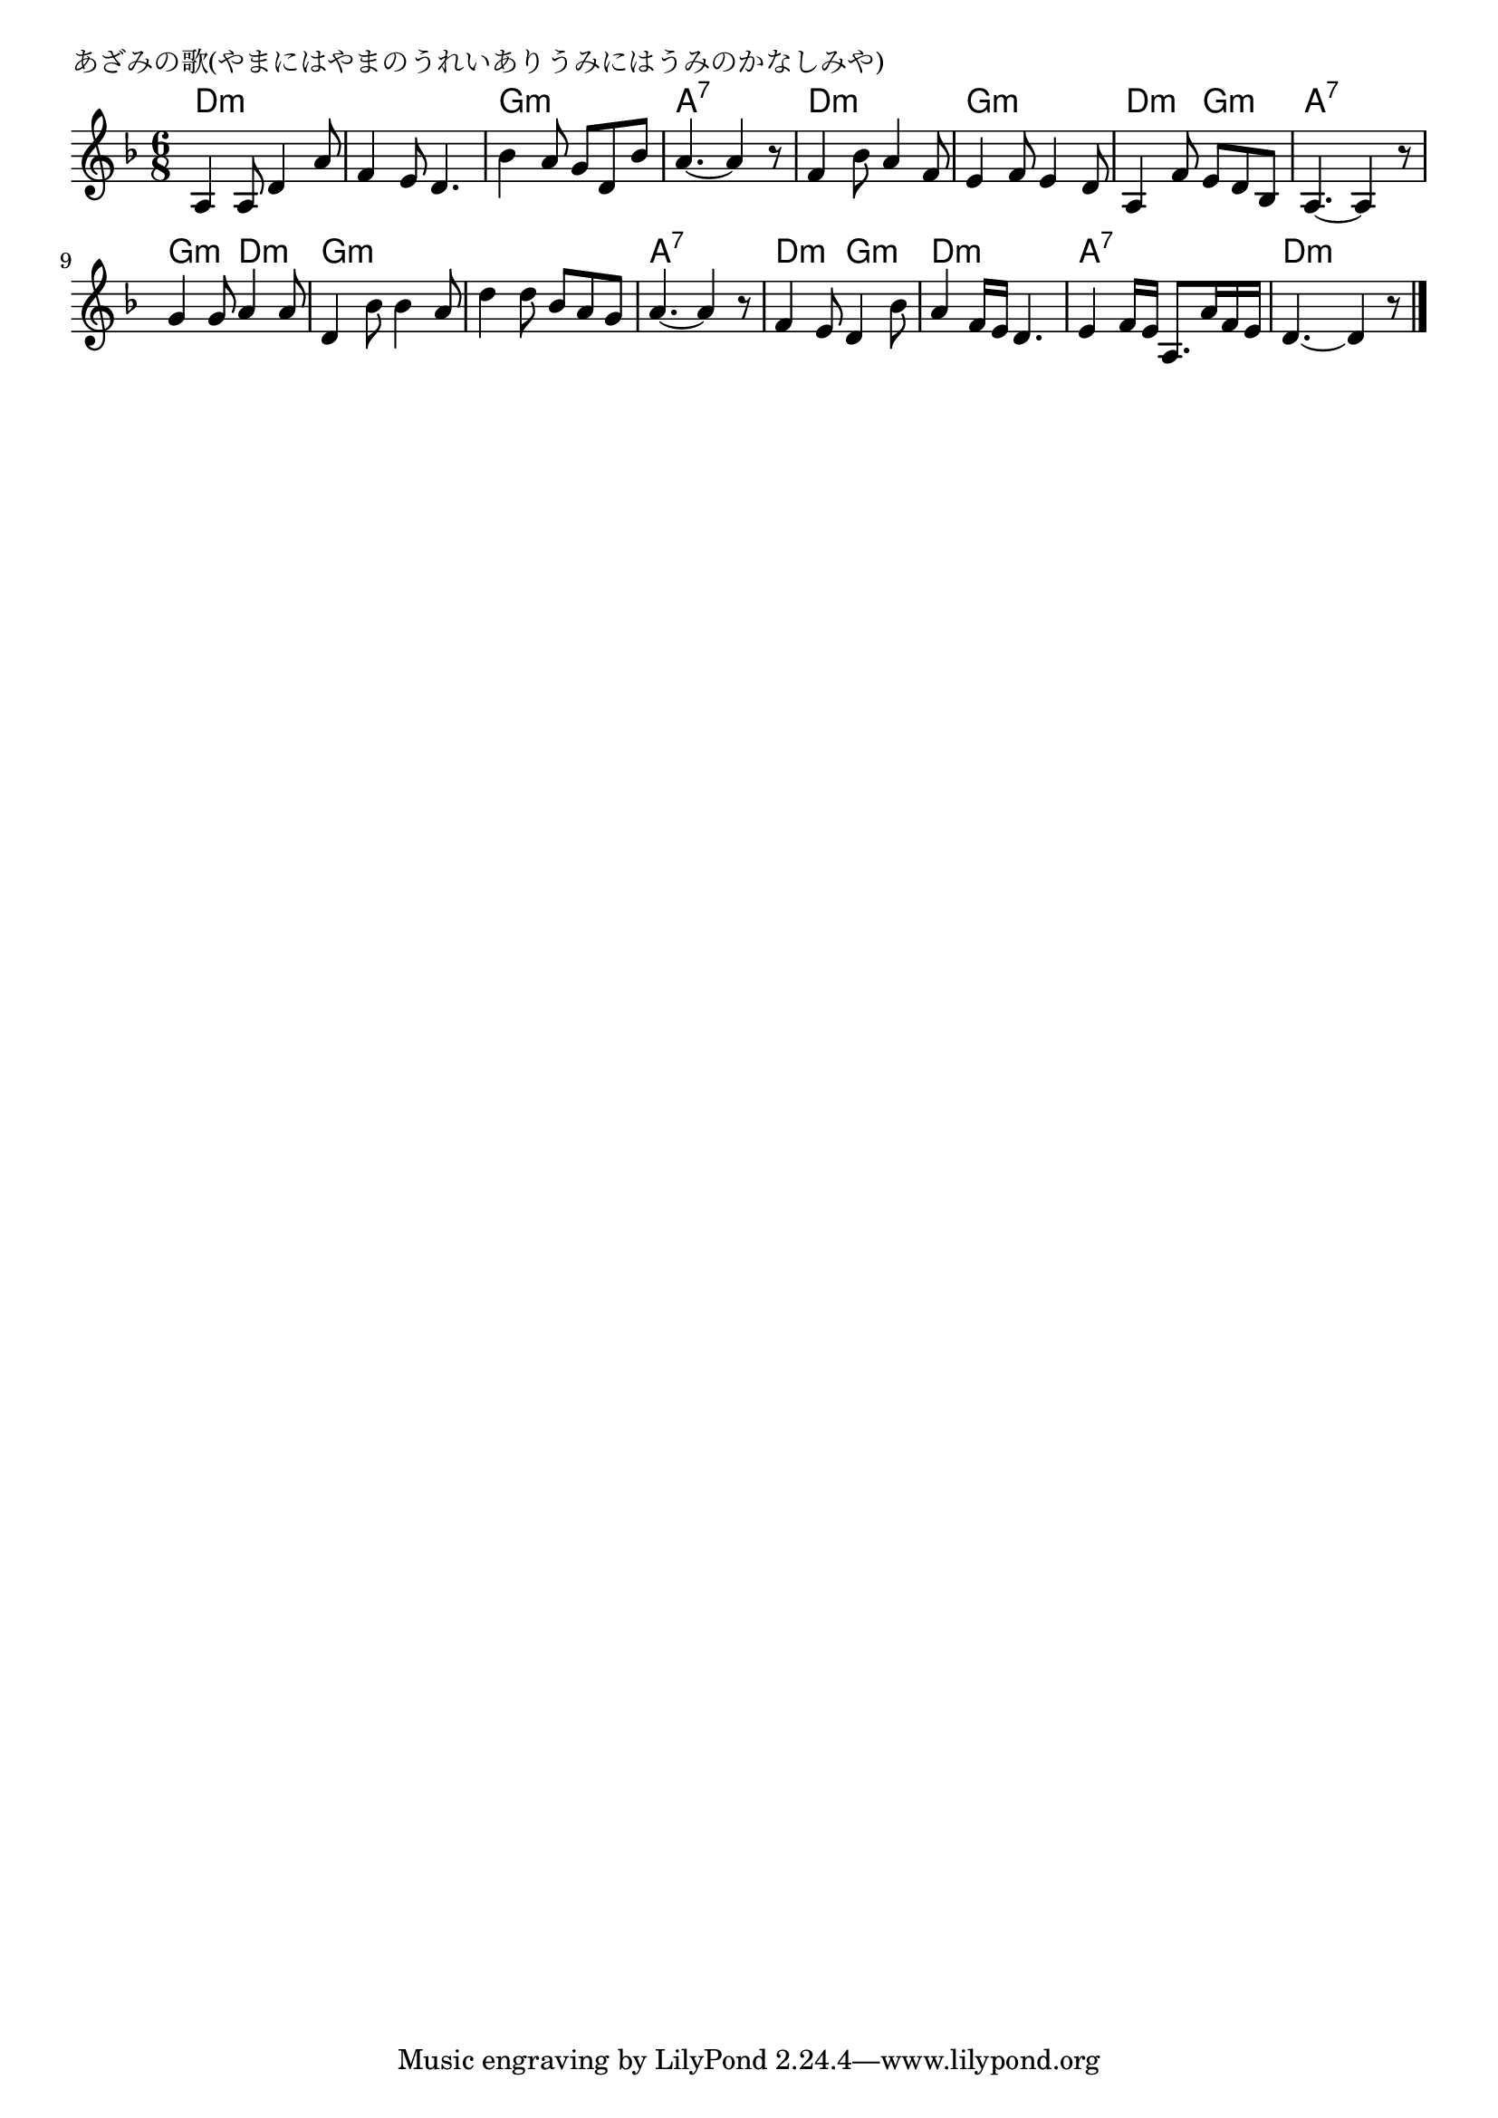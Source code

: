 \version "2.18.2"

% あざみの歌(やまにはやまのうれいありうみにはうみのかなしみや)

\header {
piece = "あざみの歌(やまにはやまのうれいありうみにはうみのかなしみや)"
}

melody =
\relative c' {
\key d \minor
\time 6/8
\set Score.tempoHideNote = ##t
\tempo 4=80
\numericTimeSignature
%
a4 a8 d4 a'8 |
f4 e8 d4. |
bes'4 a8 g d bes' |
a4.~ a4 r8 |

f4 bes8 a4 f8 |
e4 f8 e4 d8 |
a4 f'8 e d bes | % 7
a4.~ a4 r8 |

g'4 g8 a4 a8 |
d,4 bes'8 bes4 a8 |
d4 d8 bes a g |
a4.~ a4 r8 |

f4 e8 d4 bes'8 |
a4 f16e d4. |
e4 f16 e a,8. a'16 f e |
d4.~ d4 r8 |

\bar "|."
}
\score {
<<
\chords {
\set noChordSymbol = ""
\set chordChanges=##t
%%
d4.:m d:m d:m d:m g:m g:m a:7 a:7
d:m d:m g:m g:m d:m g:m a:7 a:7
g:m d:m g:m g:m g:m g:m a:7 a:7
d:m g:m d:m d:m a:7 a:7 d:m d:m

}
\new Staff {\melody}
>>
\layout {
line-width = #190
indent = 0\mm
}
\midi {}
}
